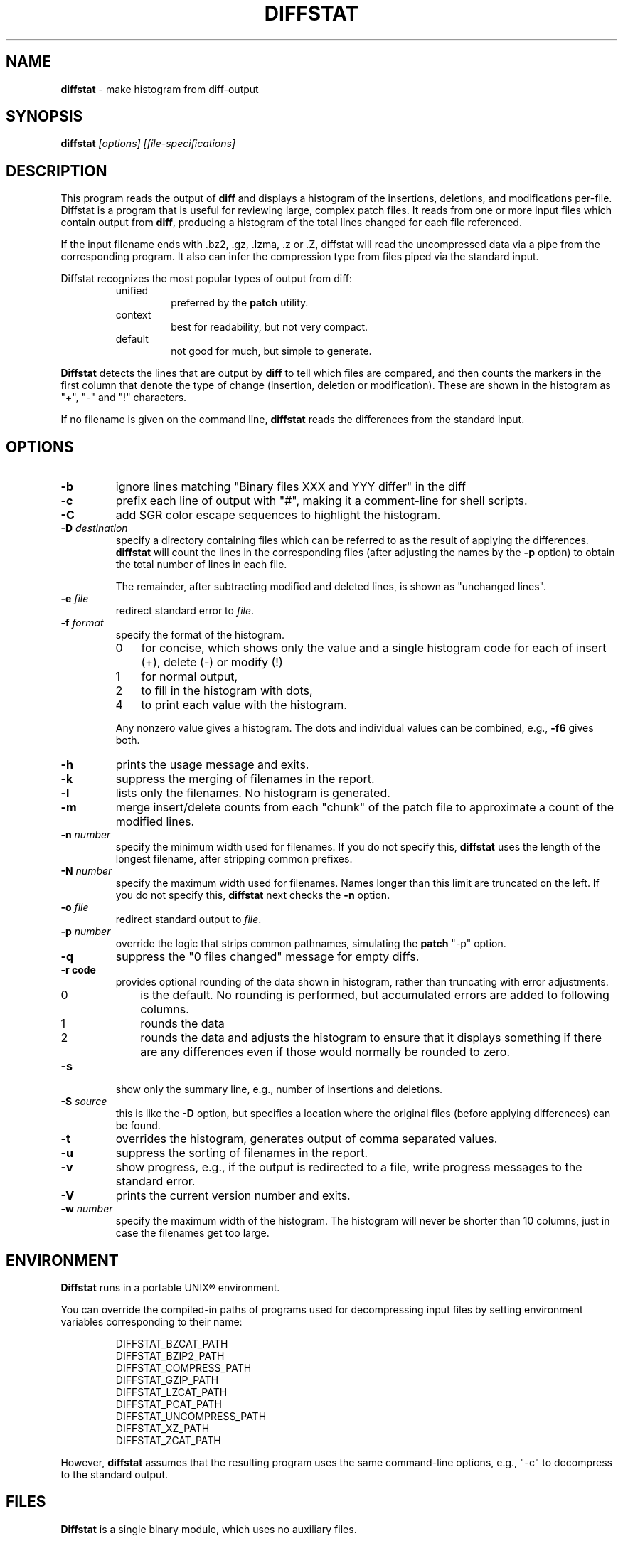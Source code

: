 .\"*****************************************************************************
.\" Copyright 1994-2009,2010 by Thomas E. Dickey                               *
.\" All Rights Reserved.                                                       *
.\"                                                                            *
.\" Permission to use, copy, modify, and distribute this software and its      *
.\" documentation for any purpose and without fee is hereby granted, provided  *
.\" that the above copyright notice appear in all copies and that both that    *
.\" copyright notice and this permission notice appear in supporting           *
.\" documentation, and that the name of the above listed copyright holder(s)   *
.\" not be used in advertising or publicity pertaining to distribution of the  *
.\" software without specific, written prior permission.                       *
.\"                                                                            *
.\" THE ABOVE LISTED COPYRIGHT HOLDER(S) DISCLAIM ALL WARRANTIES WITH REGARD   *
.\" TO THIS SOFTWARE, INCLUDING ALL IMPLIED WARRANTIES OF MERCHANTABILITY AND  *
.\" FITNESS, IN NO EVENT SHALL THE ABOVE LISTED COPYRIGHT HOLDER(S) BE LIABLE  *
.\" FOR ANY SPECIAL, INDIRECT OR CONSEQUENTIAL DAMAGES OR ANY DAMAGES          *
.\" WHATSOEVER RESULTING FROM LOSS OF USE, DATA OR PROFITS, WHETHER IN AN      *
.\" ACTION OF CONTRACT, NEGLIGENCE OR OTHER TORTIOUS ACTION, ARISING OUT OF OR *
.\" IN CONNECTION WITH THE USE OR PERFORMANCE OF THIS SOFTWARE.                *
.\"*****************************************************************************
.\" $Id: diffstat.1,v 1.29 2010/10/10 17:13:40 Solar.Designer Exp $
.TH DIFFSTAT 1
.SH NAME
\fBdiffstat\fP \- make histogram from diff-output
.SH SYNOPSIS
\fBdiffstat\fP\fI [options] [file-specifications]\fP
.SH DESCRIPTION
This program reads the output of \fBdiff\fP and displays a histogram
of the insertions, deletions, and modifications per-file.
Diffstat is a program that is useful for reviewing large, complex patch files.
It reads from one or more input files which contain output from \fBdiff\fP,
producing a histogram of the total lines changed for each file referenced.
.PP
If the input filename ends with .bz2, .gz, .lzma, .z or .Z,
diffstat will read the
uncompressed data via a pipe from the corresponding program.
It also can infer the compression type from files piped via the standard input.
.PP
Diffstat recognizes the most popular types of output from diff:
.RS
.TP
unified
preferred by the \fBpatch\fP utility.
.TP
context
best for readability, but not very compact.
.TP
default
not good for much, but simple to generate.
.RE
.PP
\fBDiffstat\fP detects the lines that are output by \fBdiff\fP to
tell which files are compared, and then counts the markers in the
first column that denote the type of change (insertion, deletion
or modification).
These are shown in the histogram as "+", "\-" and "!" characters.
.PP
If no filename is given on the command line,
\fBdiffstat\fP reads the differences from the standard input.
.SH OPTIONS
.TP
.B \-b
ignore lines matching "Binary files XXX and YYY differ" in the diff
.TP
.B \-c
prefix each line of output with "#", making it a comment-line for shell
scripts.
.TP
.B \-C
add SGR color escape sequences to highlight the histogram.
.TP
.BI \-D " destination"
specify a directory containing files which can be referred to as
the result of applying the differences.
\fBdiffstat\fP will count the lines in the corresponding files
(after adjusting the names by the \fB\-p\fP option)
to obtain the total number of lines in each file.
.IP
The remainder, after subtracting modified and deleted lines,
is shown as "unchanged lines".
.TP
.BI \-e " file"
redirect standard error to \fIfile\fR.
.TP
.BI \-f " format"
specify the format of the histogram.
.RS
.TP 3
0
for concise, which shows only the value and a single histogram code for each of
insert (+),
delete (\-) or
modify (!)
.TP 3
1
for normal output,
.TP 3
2
to fill in the histogram with dots,
.TP 3
4
to print each value with the histogram.
.RE
.IP
Any nonzero value gives a histogram.
The dots and individual values can be combined,
e.g., \fB\-f6\fP gives both.
.TP
.B \-h
prints the usage message and exits.
.TP
.B \-k
suppress the merging of filenames in the report.
.TP
.B \-l
lists only the filenames.
No histogram is generated.
.TP
.B \-m
merge insert/delete counts from each "chunk" of the patch file to
approximate a count of the modified lines.
.TP
.BI \-n " number"
specify the minimum width used for filenames.
If you do not specify this, \fBdiffstat\fP uses the length of the longest
filename, after stripping common prefixes.
.TP
.BI \-N " number"
specify the maximum width used for filenames.
Names longer than this limit are truncated on the left.
If you do not specify this, \fBdiffstat\fP next checks the \fB\-n\fP option.
.TP
.BI \-o " file"
redirect standard output to \fIfile\fR.
.TP
.BI \-p " number"
override the logic that strips common pathnames, simulating the \fBpatch\fP
"\-p" option.
.TP
.B \-q
suppress the "0 files changed" message for empty diffs.
.TP
.B \-r " code"
provides optional rounding of the data shown in histogram,
rather than truncating with error adjustments.
.RS
.TP 3
0
is the default.
No rounding is performed,
but accumulated errors are added to following columns.
.TP 3
1
rounds the data
.TP 3
2
rounds the data and adjusts the histogram to ensure that
it displays something if there are any differences even if
those would normally be rounded to zero.
.RE
.TP
.BI \-s
show only the summary line, e.g., number of insertions and deletions.
.TP
.BI \-S " source"
this is like the \fB\-D\fP option, but specifies a location where
the original files (before applying differences) can be found.
.TP
.B \-t
overrides the histogram,
generates output of comma separated values.
.TP
.B \-u
suppress the sorting of filenames in the report.
.TP
.B \-v
show progress,
e.g., if the output is redirected to a file,
write progress messages to the standard error.
.TP
.B \-V
prints the current version number and exits.
.TP
.BI \-w " number"
specify the maximum width of the histogram.
The histogram will never be shorter than 10 columns,
just in case the filenames get too large.
.SH ENVIRONMENT
.PP
\fBDiffstat\fP runs in a portable UNIX\*R environment.
.PP
You can override the compiled-in paths of programs used for decompressing
input files by setting environment variables corresponding to their name:
.sp
.RS
.nf
DIFFSTAT_BZCAT_PATH
DIFFSTAT_BZIP2_PATH
DIFFSTAT_COMPRESS_PATH
DIFFSTAT_GZIP_PATH
DIFFSTAT_LZCAT_PATH
DIFFSTAT_PCAT_PATH
DIFFSTAT_UNCOMPRESS_PATH
DIFFSTAT_XZ_PATH
DIFFSTAT_ZCAT_PATH
.fi
.RE
.PP
However, \fBdiffstat\fP assumes that the resulting program uses the
same command-line options, e.g., "\-c" to decompress to the standard output.
.SH FILES
.PP
\fBDiffstat\fP is a single binary module, which uses no auxiliary files.
.SH BUGS
.PP
\fBDiffstat\fP makes a lot of assumptions about the format of a \fBdiff\fP file.
.PP
There is no way to obtain a filename from the standard diff between
two files with no options.
Context diffs work,
as well as unified diffs.
.PP
There's no easy way to determine the degree of overlap between the
"before" and "after" displays of modified lines.
\fBdiffstat\fP simply counts the number of inserted and deleted lines
to approximate modified lines for the \fB\-m\fP option.
.SH SEE ALSO
.PP
.BR diff (1).
.SH AUTHOR
.PP
Thomas Dickey <dickey@invisible-island.net>.
